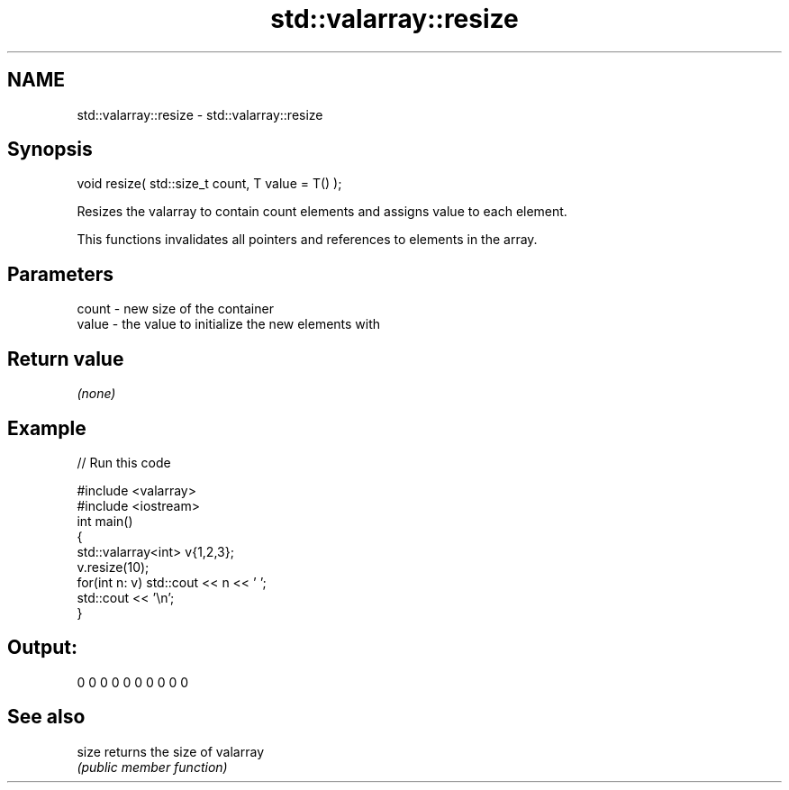 .TH std::valarray::resize 3 "2021.11.17" "http://cppreference.com" "C++ Standard Libary"
.SH NAME
std::valarray::resize \- std::valarray::resize

.SH Synopsis
   void resize( std::size_t count, T value = T() );

   Resizes the valarray to contain count elements and assigns value to each element.

   This functions invalidates all pointers and references to elements in the array.

.SH Parameters

   count - new size of the container
   value - the value to initialize the new elements with

.SH Return value

   \fI(none)\fP

.SH Example


// Run this code

 #include <valarray>
 #include <iostream>
 int main()
 {
     std::valarray<int> v{1,2,3};
     v.resize(10);
     for(int n: v) std::cout << n << ' ';
     std::cout << '\\n';
 }

.SH Output:

 0 0 0 0 0 0 0 0 0 0

.SH See also

   size returns the size of valarray
        \fI(public member function)\fP
